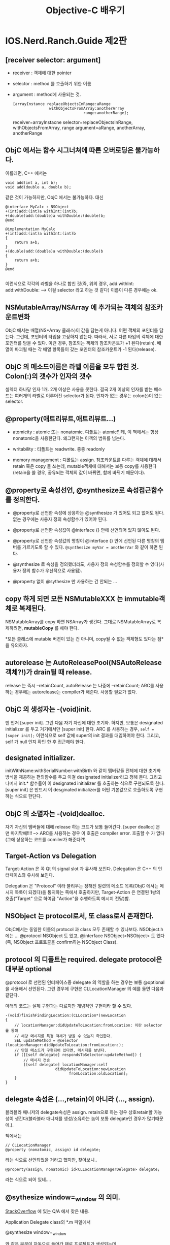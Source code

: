 #+title:Objective-C 배우기

* IOS.Nerd.Ranch.Guide 제2판

** [receiver selector: argument]

   - receiver : 객체에 대한 pointer
   - selector : method 를 호출하기 위한 이름
   - argument : method에 사용되는 것.
	 
	 #+begin_src objc
       [arrayInstance replaceObjectsInRange:aRange
                       withObjectsFromArray:anotherArray
                                      range:anotherRange];
	 #+end_src
	 
	 receiver=arrayInstacne
	 selector=replaceObjectsInRange, withObjectsFromArray, range
	 argument=aRange, anotherArray, anotherRange

** ObjC 에서는 함수 시그너쳐에 따른 오버로딩은 불가능하다. 

   이를테면, C++ 에서는

   #+begin_src c++
     void add(int a, int b);
     void add(double a, double b);
   #+end_src

   같은 것이 가능하지만, ObjC 에서는 불가능하다. 대신

   #+begin_src objc
     @interface MyCalc : NSObject
     +(int)add:(int)a withInt:(int)b;
     +(double)add:(double)a withDouble:(double)b;
     @end
     
     @implementation MyCalc
     +(int)add:(int)a withInt:(int)b
     {
         return a+b;
     }
     +(double)add:(double)a withDouble:(double)b
     {
         return a+b;
     }
     @end
     
   #+end_src

   이런식으로 각각의 라벨을 하나로 합친 것(즉, 위의 경우,
   add:withInt:
   add:withDouble:
   --> 이걸 selector 라고 하는 것 같다) 이름이 다른 경우에는 ok.

** NSMutableArray/NSArray 에 추가되는 객체의 참조카운트변화

   ObjC 에서는 배열(NS*Array 클래스)이 값을 담는게 아니다. 어떤 객체의
   포인터를 담는다. 그런데, 포인터의 타입을 고정하지 않는다. 따라서,
   서로 다른 타입의 객체에 대한 포인터를 담을 수 있다. 이런 경우,
   참조되는 객체의 참조카운트가 +1 된다(retain). 배열이 파괴될 때는 각 배열
   항목들이 갖는 포인터의 참조카운트가 -1 된다(release).

** ObjC 의 메소드이름은 라벨 이름을 모두 합친 것. Colon(:)의 갯수가 인자의 갯수

   셀렉터 하나당 인자 1개. 2개 이상은 사용을 못한다. 결국 2개 이상의
   인자를 받는 메소드는 여러개의 라벨로 이루어진 selector가 된다. 인자가 없는
   경우는 colon(:)이 없는 selector.

** @property(애트리뷰트,애트리뷰트...)

   - atomicity : atomic 또는 nonatomic. 디폴트는 atomic인데, 이
     책에서는 항상 nonatomic을 사용한단다. 왜그런지는 이책의 범위를
     넘는다.

   - writability : 티폴트는 readwrite. 종종 readonly

   - memory management : 디폴트는 assign. 참조카운트를 다루는 객체에
     대해서 retain 혹은 copy 들 쓰는데, mutable객체에 대해서는 보통
     copy를 사용한다(retain을 쓸 경우, 공유되는 객체의 값이 바뀌면,
     함께 바뀌기 때문이다).

** @property로 속성선언, @synthesize로 속성접근함수를 정의한다.

   - @property로 선언한 속성에 상응하는 @synthesize 가 있어도 되고
     없어도 된다. 없는 경우에는 사용자 정의 속성함수가 있어야 된다.

   - @property로 선언한 속성값이 @interface {} 안에 선언되어 있지
     않아도 된다.

   - @property로 선언한 속성값의 명칭이 @interface {} 안에 선언된 다른
     명칭의 멤버를 가르키도록 할 수 있다. 
	 =@synthesize myVar = anotherVar= 와 같이 하면 된다.
   
   - @synthesize 로 속성을 정의했더라도, 사용자 정의 속성함수를 정의할
     수 있다(사용자 정의 함수가 우선적으로 사용됨).

   - @property 없이 @sythesize 만 사용하는 건 안되는 ...

** copy 하게 되면 모든 NSMutableXXX 는 immutable객체로 복제된다.

   NSMutableArray를 copy 하면 NSArray가 생긴다. 그대로 NSMutableArray로
   복제하려면, *mutableCopy* 를 해야 한다.

   *모든 클래스에 mutable 버젼이 있는 건 아니며, copy될 수 없는
    객체형도 있다는 점*을 유의하자.

** autorelease 는 AutoReleasePool(NSAutoRelease객체?!)가 drain될 때 release.

   release 는 즉시 --retainCount, autoRelease 는 나중에 --retainCount;
   ARC를 사용하는 경우에는 autorelease는 compiler가 해준다. 사용할
   필요가 없다.

** ObjC 의 생성자는 -(void)init.

   맨 먼저 [super init]. 그런 다음 자기 자신에 대한 초기화. 하지만,
   보통은 designated initializer 를 두고 거기에서만 [super init] 한다.
   ARC 를 사용하는 경우, ~self = [super init];~ 이런식으로 self 값에
   super의 init 결과를 대입하여야 한다. 그리고, self 가 null 인지 확인
   한 후 접근해야 한다. 

** designated initializer.

   initWithName:withSerialNumber:withBirth 와 같이 멤버같들 전체에
   대한 초기화 방식을 제공하는 편의함수를 두고 이걸 designated
   initializer라고 정해 둔다. 그리고 나머지 init.* 함수들이 이
   designated initializer 를 호출하는 식으로 구현되도록 한다.
   [super init] 은 반드시 이 desginated initializer를 어떤 기본값으로
   호출하도록 구현하는 식으로 한단다.

** ObjC 의 소멸자는 -(void)dealloc.

   자기 자신의 멤버들에 대해 release 하는 코드가 보통 들어간다. [super
   dealloc] 은 맨 마지막에!!!! --> ARC를 사용하는 경우 이 호출은
   compiler error. 호출할 수 가 없다(그에 상응하는 코드를 comiler가 해준다?!)
   
** Target-Action vs Delegation

   Target-Action 은 꼭 Qt 의 signal slot 과 유사해 보인다. Delegation
   은 C++ 의 인터페이스와 유사해 보인다.

   Delegation 은 "Protocol" 이라 불리우는 정해진 일련의 메소드
   목록(ObjC 에서는 메시지 목록이 되겠다)을 통지하는 쪽에서
   호출하지만, Target-Action 은 연결된 1쌍의 호출("Target" 으로 하여금
   "Action"을 수행하도록 메시지 전달)함.

** NSObject 는 protocol로서, 또 class로서 존재한다.

   ObjC에서는 동일한 이름의 protocol 과 class 모두 존재할 수 있나보다.
   NSObject.h 에는 ... @protocol NSObject 도 있고, @interface
   NSObject<NSObject> 도 있다(즉, NSObject 프로토콜을 confirm하는
   NSObject Class).

** protocol 의 디폴트는 required. delegate protocol은 대부분 optional

   @protocol 로 선언된 인터페이스중 delegate 의 역할을 하는 경우는
   보통 @optional 을 사용해서 선언된다. 그런 경우에 구현은
   CLLocationManager 의 예를 들면 다음과 같단다.

   아래의 코드는 실제 구현과는 다르지만 개념적인 구현이라 할 수
   있다.
   
   #+begin_src objc
     -(void)finishFindingLocation:(CLLocation*)newLocation
     {
         // locationManager:didUpdateToLocation:fromLocation: 이란 selector 를 통해
         // 해당 메시지를 특정 객체가 받을 수 있는지 확인한다.
         SEL updateMethod = @selector (locationManager:didUpdateToLocation:fromLocation:);
         // 만일 메소드가 구현되어 있다면, 메시지를 보낸다.
         if ([[self delegate] respondsToSelector:updateMethod]) {
             // 메시지 전송
             [[self delegate] locationManager:self
                           didUpdateToLocation:newLocation
                                 fromLocation:oldLocation];
         }
     }
   #+end_src

** delegate 속성은 (...,retain)이 아니라 (..., assign).

   블라블라 매니저의 delegate속성은 assign. retain으로 하는 경우
   상호retain할 가능성이 생긴다(블라블라 매니저를 생성/소유하는 놈이 보통
   delegate인 경우가 많기때문에.).

   책에서는

   #+begin_src objc
     // CLLocationManager
     @property (nonatomic, assign) id delegate;
   #+end_src

   라는 식으로 선언되었을 거라고 했지만, 찾아보니..

   #+begin_src objc
     @property(assign, nonatomic) id<CLLocationManagerDelegate> delegate;
   #+end_src

   라는 식으로 되어 있네....

** @sythesize window=_window 의 의미.

   [[http://stackoverflow.com/questions/6130529/ios-xcode-4-properties-access][StackOverflow]] 에 있는 Q/A 에서 찾은 내용.

   Application Delegate class의 *.m 파일에서

   @synthesize window=_window

   와 같은 부분이 자동으로 들어간 채로 프로젝트가 생성되는데,

   - Q : 왜 @interface 에 _window 라는 변수가 선언되지 않았는가?
	 A : @synthesize window=_window 하면 자동으로 _window 생성된다(?)

   - Q : 왜 굳이 @synthesize window=_window 를 쓰나?
	 A : ObjC 언어규약상 window 라는 속성의 내부변수(ivar 라고
     한다)는 원래의 속성이름과 동일한 이름의 변수명이 쓰인다(즉,
     "window"). 하지만, 그것 대신 "_window"를 ivar 로 사용하기
     위함이다.

   - Q : 그럼 [self window] 와 _window 는 무슨 차이가 있는가?
	 A : [self window] 는 getter속성함수로 접근한거고, _window 는
     ivar를 직접 접근한거다.

   - Q : 왜 2가지 방법을 쓰게 되나?
	 A : dealloc 과 같은 함수에서는 접근메소드를 호출하는 것이
     안전하지 않다고 생각되어지고 있다. 이경우 ivar 를 직접사용하는
     것이 더 선호된다고 한다. 

** XCode 4.2 이상에서는 Window Based Application 이 사라졌다.

   - Empty Application 을 만든다.

   - main.m 함수를 다음과 같이 고친다.
	 
	 #+begin_src objc
       int main(int argc, char* argv[])
       {
           @autoreleasepool {
               // return UIApplicationMain(argc, argv, nil, NSStringFromClass([AppDelegate class]));
               return UIApplicationMain(argc, argv, nil, nil);
           }
       }
       
	 #+end_src

   - File > New 에서 Empty User Interface(*.xib) 를 생성하고, 이름을
     MainWindow 이런식으로 짓는다.

   - project속성에서 target을 선택한 다음, summary 중 Main Interface를
     MainWindow 로 변경한다.

   - AppDelegate 의 window 속성앞에 IBOutlet 을 입력한다.

   - MainWindow.xib 파일을 열고 Interface Builder 에서 [[http://www.trappers.tk/site/2011/06/16/mainwindow-xib/][여기]] 의 설명을
     참조하여 설정한다(File's Owner의 class를 UIApplication으로.
     AppDelegate용 Object를 추가. Window를 추가. delegate를
     AppDelegate로 연결. AppDelegate의 window변수를 ui상의 window에
     연결...)

   - 라벨같은거 하나를 window에 추가한다음, 실행하여 xib의 화면이 잘
     나오는지 확인.

   - *가급적이면, 여기 있는 설명을 무시하고, UIViewController 를
     사용하는 Single View Application 을 사용하도록 한다*

* ARC사용시 Rule, the sad(책이 오래된 것만 있다 -_-)but the happy(일이 훨씬 간단한해진다).
  
   ARC 를 사용하게 되면서 새로운 룰이 생겼다.

   To work, ARC imposes some new rules that are not present when using
   other compiler modes. The rules are intended to provide a fully
   reliable memory management model; in some cases, they simply
   enforce best practice, in some others they simplify your code or
   are obvious corollaries of your not having to deal with memory
   management. If you violate these rules, you get an immediate
   compile-time error, not a subtle bug that may become apparent at
   runtime.

   - You cannot explicitly invoke dealloc, or implement or invoke
     retain, release, retainCount, or autorelease. The prohibition
     extends to using @selector(retain), @selector(release), and so
     on.

   - You may implement a dealloc method if you need to manage
     resources other than releasing instance variables. You do not
     have to (indeed you cannot) release instance variables, but you
     may need to invoke [systemClassInstance setDelegate:nil] on
     system classes and other code that isn’t compiled using ARC.

   - Custom dealloc methods in ARC do not require a call to [super
     dealloc] (it actually results in a compiler error). The chaining
     to super is automated and enforced by the compiler.

   - You can still use CFRetain, CFRelease, and other related
     functions with Core Foundation-style objects (see “Managing
     Toll-Free Bridging”).

   - You cannot use NSAllocateObject or NSDeallocateObject.

   - You create objects using alloc; the runtime takes care of
     deallocating objects.

   - You cannot use object pointers in C structures.Rather than using
     a struct, you can create an Objective-C class to manage the data
     instead.

   - There is no casual casting between id and void *. 
	 
	 You must use special casts that tell the compiler about object
     lifetime. You need to do this to cast between Objective-C objects
     and Core Foundation types that you pass as function arguments.
     For more details, see “Managing Toll-Free Bridging.”

   - You cannot use NSAutoreleasePool objects.

     ARC provides @autoreleasepool blocks instead. These have an
     advantage of being more efficient than NSAutoreleasePool.

   - You cannot use memory zones. There is no need to use NSZone any
     more—they are ignored by the modern Objective-C runtime anyway.

   To allow interoperation with manual retain-release code, ARC
   imposes a constraint on method naming:

   - You cannot give an accessor a name that begins with new. This in
     turn means that you can’t, for example, declare a property whose
     name begins with new unless you specify a different getter:

* IOS.Nerd.Ranch.Guide 제3판...

  4장 위임(Delegation)부터 다시 시작 :(

** 4장 위임
*** 프로젝트를 구성하는 것.
**** project

	 여러 파일들에 대한 목록을 가진 파일 + 여러가지 규칙

**** files(project구성요소)

	 소스코드 + 리소스 + 프레임웍 + 라이브러리

**** target
	 project내의 파일들을 사용해 product를 빌드/실행하기 위한 대상
 
**** product

	 target을 빌드하면 나오는 application 또는 library 또는 unit test
	 bundle

**** build phase

	 target에는 build phase설정이 포함된다. 어떻게 빌드할 것인지에 대한
	 설정.

	 - Compile Source
	 - Link Binary With Libraries
	 - Copy Bundle Resource

**** framework

	 target 에 추가할 수 있는 연관된 클래스들의 집합. Cocoa Touch
	 같은거. 헤더/링크라이브러리 들을 하나의 단위로 쉽게 target 에
	 추가할 수 있게 된다. 

	 - UIKit Framework : iOS 의 UI 라이브러리
	 - Foundation Framework : NSString, NSArray ...
	 - CoreGraphics Framework : 그래픽 라이브러리....
	 - CoreLocation Framework : 위치기반 서비스

** 5장 MapKit 과 Text Input

*** @protocol 에 대해 추가 학습

  - 프로토콜은 데이터 멤버는 포함하지 못해도 속성을 포함할 수 있다.
    
  - 프로토콜이 어떤 속성을 필수항목으로 지정하게 되면, conforming
    class 는 그 속성값을 @synthesize 하는 방식으로 구현하면 된다.
	단, 상수값을 리턴하는 경우면, 단순히 getter() 함수를 만들고
    상수값을 리턴할 수 도 있다.

  - 프로토콜이 어떤 속성을 선택항목으로 지정하게 되면, confirming
    class 는 그 속성값을 아예 안써도 된다. @synthesize 하지 않아도
    된다.

  - 프로토콜이 readonly 로 지정한 속성을 그냥 동일하게
    @property/@synthesize 하게 되면, confirming class 의 메쏘드내에서
    =[self setPropertyValue:value]= 할 수 없다. 그런 경우에는
    =@property (..., readwrite) ...= 로 바꾸던지(어쨌든 readwrite 도
    read를 포함하니까), 아니면 confirming class 메쏘드 내에서는
    =propertyValue = value= 이런식으로 프로퍼티 직접접근을 해야 한다.

  - 프로토콜이란걸 "계약"으로 생각하면 될 것 같다. 그 계약사항을 지킬
    수 있기만 한다면, 어떻게 구현해도 상관이 없다..는 식으로 설명을
    들었다. 

*** UITextField 와 First Responder

	- 모든 위젯은 UIResponder > UIView > UIControl 이런식으로 상속을
      받는다.

	- UITextField 위젯은 UIControl 의 자식클래스

	- 모든 UIResponder 들은 First Responder 개념이 있단다. 화면에서
      보이는 위젯 들 중 어떤 이벤트를 우선적으로 맨 먼저 받는 놈이
      First Responder

	- UITextField 위젯은 독특하게, First Responder가 되면(즉, 사용자가
      이넘을 탭핑하면...) 화면에 키보드가 표시된다.

	- UITextField 의 resignFirstResponder 메시지는 자기 자신이 First
      Responder의 지위를 잃게 만든다 --> 화면에 표시되던 키보드가
      사라진다.

*** ARC 가 있어 메모리 관리가 편해지긴 했지만....

	- WhereAmI 예제에서 CLLocationManager 객체의 delegate멤버는
      strong도 weak 포인터도 아니다(설명에 따르면 _unsafe_unretained
      라는데 실제 헤더에 가보면 assign-구시대의 유물-으로 되어 있다).
      이건 ARC 가 없던 시절의 것과 동일하단다(하위 호환성). 따라서,
      delegate의 값을 nil 로 설정하지 않으면 절대 delegate가 가리키는
      객체의 retain count가 -1 되지 않으며, 결과적으로는 할당해제되지
      않는다. *반드시 dealloc을 재정의 하고, 거기서 [locationManager
      setDelegate:nil] 을 해 주어야 한다*

** 6장 UIView 와 UIScrollView 상속받기.

   - 상속관계 : UIWindow < UIView < UIResponder < NSObject.
   - UIWindow 위에 UIView들이 놓이며, UIWindow 역시 UIView로서 모든
     UIView의 최상위 View. Superview-Subview 개념으로
     계층관계존재(좌표계등).

*** UIView 에 동그라미와 텍스트 그리기

   - =CGContextRef context = UIGraphicsGetCurrentContext();= 로 시작
   - CGContext 로 시작하는 단어를 iOS 문서에서 찾으면 Draw2D 관련 함수목록을
     얻을 수 있음.
   - CGContextAdd{Shape} 식으로 도형을 추가하고, CGContextStrokePath()
     로 선분을 그린다. 한번 그리고 나면 추가된 도형들은 리셋된다(또
     그리려면 다시 Add 해야 한다).
   - NSString 은 자기 자신을 CGContext에 draw 할 수 있다.
   - NSString 은 자기 자신이 draw될 때 크기가 얼마만한지 알 수 있다. 
   - UIColor 는 자기 자신을 CGContext에 fill(브러시 색상), stroke(펜
     색상) 설정할 수 있다.
   - 하지만 모든 작업을 위와 같이 할 수는 없다. ex:
     CGContextSetShadowWithColor

*** UIView의 setNeedsDisplay 메시지(win32의 무효화개념).

	계층관계를 고려하여 CocoaTouch의 run loop 이 화면 갱신을
	최적화한다. run loop 이 한번 돌때마다 아래와 같은 대화가
	오간다. :)
	#+begin_example
	"음, 많은 코드들이 막 실행되었군. 혹시 어떤 view가 다시 그려져야할
	필요가 있는지 확인해봐야지"
	#+end_example

	그려져야 할 필요가 있는 UIView 파생클래스의 객체는
	=-(void)drawRect:(CGRect)dirtyRect= 메시지를 받는다.

	그럼 각 UIView들은

	=CGContextRef context = UIGraphicsGetCurrentContext();=

	및

	=CGRect	bounds = [self bounds];=

	로 코드를 시작한다(그리려는 컨텍스트와 자신의 전체
	사각형크기(사실은 dirtyRect 인자를 쓰는게 더 좋겠지만)가 필요하다.

** 7장 View Controller

   여기서는 UIViewController 와 UIView 와의 관계, XIB의 File Owner의
   의미, view가 로딩되는 방법에 대해 배운다.

*** UIWindow / UIViewController  생성

  UIResponder<UIApplicationDelegate> 파생클래스 XxxAppDelegate의
   didFinishLaunchingWithOptions 메소드에서

   - UIWindow 를 화면크기만하게 만든다 --> self.window 가 된다.
   - UIViewController 를 필요한 만큼 만든다
   - [옵션] UITabBarController 를 만든다
   - UIViewController 중 1개 -> self.rootViewController 가 된다.
   - self.window 에 makeKeyAndVisible 메시지 전송하여 띄운다.
   - [옵션] 각 UIViewController 의 initWithNibName:bundle: 을
     오버라이딩하고  self.tabBarItem 의 image 와 title을 설정한다.

*** 각 UIViewController 들 view 를 생성하는 방법

**** manual 생성시

	- initWithNibName:bundle: 을 오버라이딩한다. 
	- UIViewCOntroller 의 =-(void)loadView= 를 오버라이딩한다
	- *loadView 의 원래 구현은 XIB파일을 사용하는 것이므로 호출하면 안된다.*
	- 직접 view를 alloc / init 하여 만든다.

**** xib 사용시

	- initWithNibName:bundle: 을 오버라이딩한다.
	- IBOutlet 으로 추가한 view 들에 대한 모든 outlet 은 __weak 로
      한다(*혹 뷰가 메모리에서 unload되는 현상이 생길때, 이게 strong
      이면 절대 subview들이 제거되지 않는다*).
      사실 [[https://developer.apple.com/library/ios/documentation/Cocoa/Conceptual/LoadingResources/CocoaNibs/CocoaNibs.html#//apple_ref/doc/uid/10000051i-CH4-SW6][Apple 문서]] 에 따르면, IBOutlet 은
	  
	  =@property(weak,...) IBOutlet...=
	  
	  이런식으로 저장되는게 좋다고 한다. 물론, 이 얘는
      UIViewController 의 view 속성과 같은 topLevel 속성이나, 사용자가
      생성/삭제를 반복하는 view에는 적용X (이것들은 strong이 바람직)
   
*** IOS6.0 이후 부터는 메모리 여분이 부족해도 view 를 unload 하지 않는다.

   이전처럼 동작하게 하려면 =didReceiveMemoryWarning= 을
   오버라이딩해서 이전처럼 동작하는 부분을 구현해야 한단다.

   #+begin_example
   Memory Management

   Memory is a critical resource in iOS, and view controllers provide
   built-in support for reducing their memory footprint at critical
   times. The UIViewController class provides some automatic handling
   of low-memory conditions through its didReceiveMemoryWarning
   method, which releases unneeded memory.

   Prior to iOS 6, when a low-memory warning occurred, the
   UIViewController class purged its views if it knew it could reload
   or recreate them again later. If this happens, it also calls the
   viewWillUnload and viewDidUnload methods to give your code a chance
   to relinquish ownership of any objects that are associated with
   your view hierarchy, including objects loaded from the nib file,
   objects created in your viewDidLoad method, and objects created
   lazily at runtime and added to the view hierarchy. On iOS 6, views
   are never purged and these methods are never called. If your view
   controller needs to perform specific tasks when memory is low, it
   should override the didReceiveMemoryWarning method.
   #+end_example

*** view 는 화면표시/제거 되는 각 단계별로 통지 메시지가 있다.

   UIViewController 에 특정 메시지가 도착한다.

   - view 화면표시되기 직전 : viewWillAppear
   - view 화면표시직후 : viewDidAppear
   - view 화면제거되기 직전 : viewWillDisappear
   - view 화면제거직후 : viewDidDisappear
   
** 8장 Notification 과 Rotation

*** Notification

	시간이 되면 알람이 표시되고 메시지가 푸시되는 아이폰에서의 시각적 
	통지와는 다른 개념임. 한 코코아 객체가 다른 객체에게 무언가를
	알려주기 위한 매커니즘. 코코아에서는 브로드캐스팅 모델이 사용된다.
	--> UI의 target-action 이나 delegation과 같이 한
	곳에서 다른곳으로의 메시지 전달을 위한 다자인 패턴에 속한다. 

	- NSNotificationCenter객체로의 post 는 Win32의 post개념과는 달리
      *동기적*이다.
	- NSNotificationQueue를 사용하면 비동기적으로 post할 수 있다.

	#+begin_example
	anObject(NSObject*)
	-- post -->
	defaultCenter(NSNotificationCenter*)
	-- broadcast ->
	여러 NSObject* 객체

	post내용(NSNotification*) = name(NSString*)
	                         + poster(NSObject*)
	                         + userInfo(NSDictionary*))
	#+end_example

*** UIDevice의 Notification

	모든 통지 가능한 클래스들은 각 클래스 문서의 "Notification"
	부분에서 자신의 통지가능한 목록을 찾아볼 수 있다.

	또 UIDevice 와 같이 몇몇 클래스들의 통지는 특정 속성의 값 및 특정
	함수의 호출여부에 따라 통지여부가 결정되기도 한다.

	예를들어 UIDevice의 아래의 통지를 가지고 있다.

	- UIDeviceOrientationDidChangeNotification
	- UIDeviceBatteryStateDidChangeNotification
	- UIDeviceBatteryLevelDidChangeNotification
	- UIDeviceProximityStateDidChangeNotification
   
    이 중에서 예를 들어 UIDeviceOrientationDidChangeNotification
    통지는 beginGeneratingDeviceOrientationNotifications 함수가 호출된
    상태에서 통지가 이루어진다.

	*주:beginGeneratingDeviceOrientationNotifications 함수는 종종
     endGeneratingDeviceOrientationNotifications 함수와 쌍을 이루어
     호출이 이루어져야 한다.(Nested call도 가능하지만, 항상 쌍을
     이루어 호출이 되어야 한다).

*** @selector 구문

	@selector(colon을 포함한 메소드명) --> 함수포인터 같은 역할을
	한다. 이름이 완벽히 맞아야 되며, 그렇지 않은 경우 crash 발생한다. 

	ex: =@selector(didOritientationChange:)=

*** Rotation 발생시 view 처리 : 결국 Resizing 처리(가로/세로가 바뀌므로)

	XCode 4.3 이후 부터는 xib 파일의 file inspector 에 autoresizing 이
	디폴트로 변경되었다. 섬세한(?) 처리를 위해 autoresizing 체크박스를
	끄면, size inspector 에서 4각형의 각 edge부분에 대한 strut 과
	가로/세로방향의 resize 여부를 따로 따로 조정이 가능하다.

	UIView의 autoresizingMask 속성 값은 bitwise flag로 다음의 설정값
	조합이 가능하다.

	#+begin_src objc
      enum {
          UIViewAutoresizingNone                 = 0,
          UIViewAutoresizingFlexibleLeftMargin   = 1 << 0,
          UIViewAutoresizingFlexibleWidth        = 1 << 1,
          UIViewAutoresizingFlexibleRightMargin  = 1 << 2,
          UIViewAutoresizingFlexibleTopMargin    = 1 << 3,
          UIViewAutoresizingFlexibleHeight       = 1 << 4,
          UIViewAutoresizingFlexibleBottomMargin = 1 << 5
      };
	#+end_src
	
	실제로 해보면 autoresizing 보다 이런 방식의 조정이 훨씬 더 유연해
	보였던 것 같다.

*** UIViewController 의 willAnimateRotationToInterfaceOrientaion:duration:

	디바이스가 돌아가면, 이 함수가 호출되면서 view controller 가
	제어하는 view 내의 각 subview들의 움직임을 제어한다. 이걸
	오버라이딩 하면, 디바이스가 돌아간 방향에 따라 전혀 다른 view 를
	표시할 수 있다. (ex:계산기 어플)

*** Proximity : 휴대폰을 얼굴 가까이 갖다 댄 정도에 대한 센서
	[[UIDevice currentDevice] setProximityMonitoringEnabled:YES]
	하면 

** 9장 UIITableView 와 UITableViewController

*** Singleton 구현방법

	모든 alloc 함수(사실 alloc 과 allocWithZone 2개인데 alloc은
	allocWithZone을 호출하는 식으로 구현될 것이므로 실제로는
	allocWithZone함수 1개)를 재정의하여 singleton을 반환하도록 한다.

*** UITableViewController

	UIViewController 로 XIB에 UIView를 만들고 그 안에 UITableView 를
	넣는 식의 작업을 할 때는 쓸 수 없지만, IPhone에 많이 보는
	TableView + Header View 정도의 구성은 할 수 있는 게
	UITableViewController. UITableDataSource도 confirm 하지만, 꼭
	UITableViewController 에 data source를 구현할 필요는 없다. 별도의
	자료구조가 있다면, 그것 자체에 UITableDataSource 를 confirm 하도록
	해 도 되었다.

** 10장 UITableView 편집

*** 노트
   
   - XIB파일은 각 UIViewController 가 자신이 가지고 있는 view 속성을
     top-level view로 하는 UI를 생성하는데 사용된다. view 속성의
     존재상태에 따라 실제 view의 생성/소멸이 결정되므로, strong ref.
     나머지 subview들에 대한 객체변수는 weak(이미 UIView자체에서
     superview-subview 관계로 strong 관계가 맺어져 있다).
   - XIB 파일은 view controller가 생성될 때 불러들여져서 view객체들을
     생성하는 게 일반적이지만, XIB파일의 owner로서 임의 시점에
     호출되어 view생성을 시킬 수 도 있다. (여기서는 headerView를
     그렇게 만들었다).
	 
	 만들때는 [[NSBundle mainBundle] loadNibNamed:@"View명칭"
     owner:self options:nil] 이런식으로 하면, xib파일의 view에 대한
     holder(대개 UIViewController의 view속성이지만, 여기서는
     headerView라는 strong속성)가 지정된 경우, 그 strong
     ref에 대한 view객체가 주욱 생성된다.

   - UITableViewDelegate
	 
	 - (UIView*)tableView:viewForHeaderInSection:
	 - (CGFloat)tableView:heightForHeaderInSection: 
        -> 각 섹션헤더 높이 질의
	 - (CGFloat)tableView:heightForRowAtIndexPath:  
	    -> 각 열의 높이를 질의

   - UITableView 의 setEditing:animated 를 호출하면 tableView의
     editing 상태를 제어할 수 있다(각 열의 왼쪽부분에 빨간
     동그라미에 - 표시가 생긴다. Lock표시다. Lock해제하면 항목을 지울
     수 있다).
	 
*** 편집모드시 기억사항

	UITableViewDataSource 프로토콜 구현 클래스에
	tableView:commitEditingStyle:forRowAtIndexPath 를 구현할 때, Data
	source가 관리하는 원본 자료구조에 대한 변경을 가한 후 tableView의
	아이템이 삭제되도록 해야 하더라.

	#+begin_src objc
      -(void)   tableView:(UITableView *)tableView 
       commitEditingStyle:(UITableViewCellEditingStyle)editingStyle
        forRowAtIndexPath:(NSIndexPath *)indexPath
      {
          NSLog(@"commitEditingStyle for row(%d) section(%d)", [indexPath row], [indexPath section]);
      
          // 삭제동작인 경우....
          if (editingStyle == UITableViewCellEditingStyleDelete) {
              // 원본 자료구조 변경
              [itemArray removeObjectAtIndex:[indexPath row]];
              // table view 에서 항목 삭제
              [tableView deleteRowsAtIndexPaths:[NSArray arrayWithObjects:indexPath,nil] withRowAnimation:YES];
          }
      }
	#+end_src

	항목 추가도 마찬가지. 다만, 이 장에서는 UITableView 의 초록색 +
	동그라미 버튼을 이용한 것이 아니라서 그런지
	tableView:commitEditingStyle:forRowAtIndexPath 를 통해서 추가되는
	게 아니고, 버튼을 누르면 자료구조에 1개추가 하고 난 다음
	UITableView 에는 insertRowsAtIndexPaths:withRowAnimation: 메시지를
	통해 따로 따로 갱신을 하였다. 

	항목이동은 단지 UITableViewDataSource 구현 클래스가
	tableView:moveRowAtIndexPath:toIndexPath 메소드를 구현하기만 하면
	UITableViewCell 에 자동으로 아디다스 3줄짜리 이동 핸들이
	Editing상태에서 표현되고, 그걸로 잡아끌면 이동이 가능해 진다.
	

* 학습메모

** 변수이름 shadowing 문제 : 속성값방식으로 접근하기 vs 멤버변수로 접근하기

   사실

   #+begin_src objc
     -(void)setCircleColor:(UIColor*)color
     {
         circleColor = color;
         [self setNeedsDisplay];     // 화면갱신
     }
   #+end_src

   이런식으로 하면 된다. 그런데, 문제는 이름이 너무 단순한 경우

   #+begin_src objc
     -(void)setX:(UIColor*)x
     {
         x = x
         [self setNeedsDisplay];     // 화면갱신
     }
   #+end_src

   이런식의 shadowing문제가 있다. 이런경우

   - =self.x = x;= 이런식으로 하면 속성값 방식으로
     접근한다. setter함수에서 이런짓을 하면 무한 재귀호출이 일어난다.
   - =self->x = x;= 이런식은 단순히 변수값 자체에
     접근하는 것. setter함수에서 사용할 수 있는 형식.

   [[http://blog.ablepear.com/2010/04/objective-c-tuesdays-instance-variables.html][여기]] 에 기술된 내용을 읽어보는게 도움이 된다. 

** ARC : property attribute 와 variable qualifier
*** property attributes
  - strong(디폴트)
  - weak
*** variable qualifier   
  - __strong
  - __weak
  - __unsafe_unretained : 가리키는 넘이 할당해제되면 dangling되는...
  - __autoreleasing : 객체가 (id*), 즉 pass-by-ref 로 넘어가고
    리턴시에 autorelease 되는...

** ARC : factory class method정의시 "이름"에 따라 컴파일러가 달리 처리한다!!!

   결국 ARC 는 컴파일러가 retained 상태로 반환되는 객체를 처리하는
   부분과도 연관이 깊게 된다.

   [[http://stackoverflow.com/a/12149763/884268][StackOverflow]] 및 [[http://clang.llvm.org/docs/AutomaticReferenceCounting.html#retained-return-values][Clang공식문서]] 에 따르면, retained 상태로 객체를
   생성/반환하는 메소드들을 컴파일러가 인식하여 자동으로 release
   처리를 해주도록 하는 것 같다. 
   
    =__attribute((ns_returns_retained))= 을 사용하면, 완벽(?)한 scoped
    객체가 만들어지는 것 같다. 이 어트리뷰트는 아래와 같은
    =NS_RETURNS_RETAINED= 매크로를 사용할 수 도 있겠다. 

	#+begin_src objc
      // NSObCRuntime.h 중에서...
      
      // Marks methods and functions which return an object that needs to be
      // released by the caller but whose names are not consistent with
      // Cocoa naming rules. The recommended fix to this is to rename the
      // methods or functions, but this macro can be used to let the clang
      // static analyzer know of any exceptions that cannot be fixed. This
      // macro is ONLY to be used in exceptional circumstances, not to
      // annotate functions which conform to the Cocoa naming rules.
      //
      // --> 아래의 NS_RETURNS_RETAINED 매크로를 ARC 지원환경에서 컴파일하면
      //     retained된 상태로 반환된 객체의 release를 컴파일러가 자동으로
      //     해준다. 하지만, 이 매크로를 사용하는 것 보다는 "함수의 이름"을
      //     바꾸어 정적 분석기가 인식하도록 하는 것이다. 
      #if __has_feature(attribute_ns_returns_retained)
      #define NS_RETURNS_RETAINED __attribute__((ns_returns_retained))
      #else
      #define NS_RETURNS_RETAINED
      #endif
      
	#+end_src

    - 위의 사항보다 더 중요한 것은 *함수의 이름*이다. :( *alloc, copy,
      init, mutableCopy, copy, 그리고 new 로 시작하는 족속(families)
      들은 자동으로 NS_RETURNS_RETAINED 속성이 붙는다*.

	- 이런 이유때문에 new 라는 이름으로 시작되는 프로퍼티명은 사용이
      불가하다. getter 속성을 사용해 속성의 getter를 바꾸어야 한다.
      아래 예 참조.
	  
	  #+begin_src objc
        // Won't work:
        @property NSString *newTitle;
         
        // Works:
        @property (getter=theNewTitle) NSString *newTitle;
	  #+end_src

	  

** 무명 class extension
   unnamed class extension(*.m파일에 "@interface ClassName() ~ @end" 형식)
   pimpl idiom 같다. header에 드러나는 정보를 은닉하게 한다. 

   
